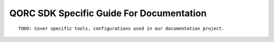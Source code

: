 =========================================
QORC SDK Specific Guide For Documentation
=========================================

::

  TODO: Cover specific tools, configurations used in our documentation project.